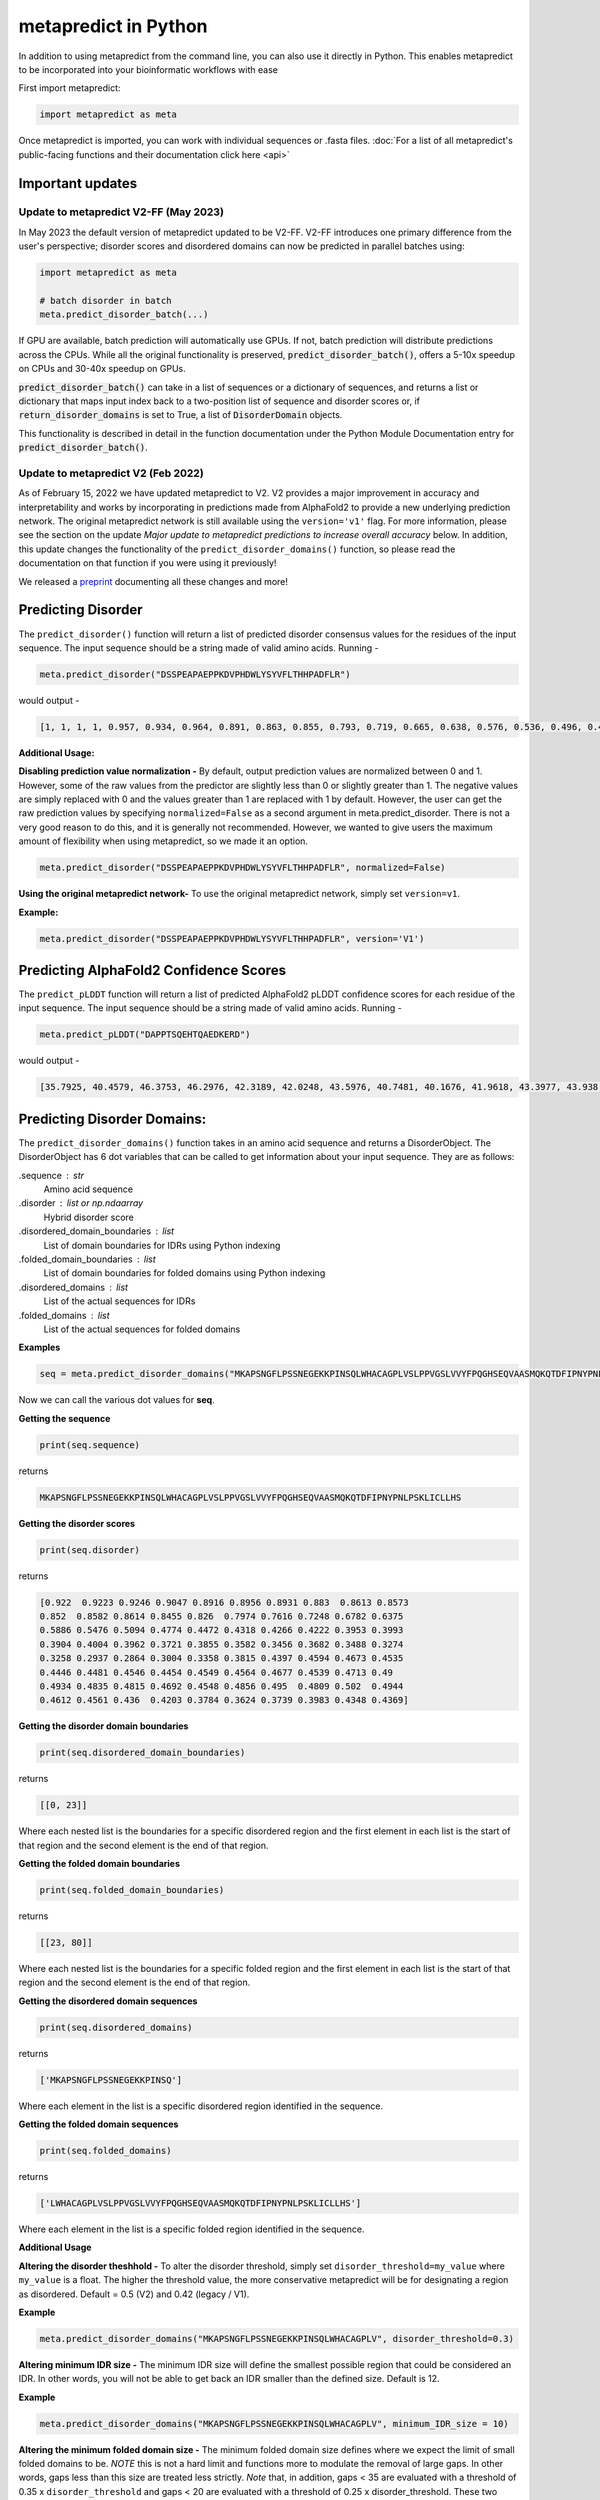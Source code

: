 metapredict in Python
=======================

In addition to using metapredict from the command line, you can also use it directly in Python. This enables metapredict to be incorporated into your bioinformatic workflows with ease

First import metapredict:

.. code-block:: python

	import metapredict as meta

Once metapredict is imported, you can work with individual sequences or .fasta files. :doc:`For a list of all metapredict's public-facing functions and their documentation click here  <api>`

Important updates
---------------------

Update to metapredict V2-FF (May 2023)
^^^^^^^^^^^^^^^^^^^^^^^^^^^^^^^^^^^^^^^^

In May 2023 the default version of metapredict updated to be V2-FF. V2-FF introduces one primary difference from the user's perspective; disorder scores and disordered domains can now be predicted in parallel batches using:

.. code-block:: python
	
	import metapredict as meta
	
	# batch disorder in batch
	meta.predict_disorder_batch(...) 
		
If GPU are available, batch prediction will automatically use GPUs. If not, batch prediction will distribute predictions across the CPUs. While all the original functionality is preserved, :code:`predict_disorder_batch()`, offers a 5-10x speedup on CPUs and 30-40x speedup on GPUs.  

:code:`predict_disorder_batch()` can take in a list of sequences or a dictionary of sequences, and returns a list or dictionary that maps input index back to a two-position list of sequence and disorder scores or, if :code:`return_disorder_domains` is set to True, a list of :code:`DisorderDomain` objects.

This functionality is described in detail in the function documentation under the Python Module Documentation entry for :code:`predict_disorder_batch()`.


Update to metapredict V2 (Feb 2022)
^^^^^^^^^^^^^^^^^^^^^^^^^^^^^^^^^^^^^
As of February 15, 2022 we have updated metapredict to V2. V2 provides a major improvement in accuracy and interpretability and works by incorporating in predictions made from AlphaFold2  to provide a new underlying prediction network. The original metapredict network is still available using the ``version='v1'`` flag. For more information, please see the section on the update *Major update to metapredict predictions to increase overall accuracy* below. In addition, this update changes the functionality of the ``predict_disorder_domains()`` function, so please read the documentation on that function if you were using it previously! 

We released a `preprint <https://www.biorxiv.org/content/10.1101/2022.06.06.494887v2>`_ documenting all these changes and more!


Predicting Disorder
--------------------

The ``predict_disorder()`` function will return a list of predicted disorder consensus values for the residues of the input sequence. The input sequence should be a string made of valid amino acids. Running -

.. code-block:: python
	
	meta.predict_disorder("DSSPEAPAEPPKDVPHDWLYSYVFLTHHPADFLR")

would output -

.. code-block:: python
	
	[1, 1, 1, 1, 0.957, 0.934, 0.964, 0.891, 0.863, 0.855, 0.793, 0.719, 0.665, 0.638, 0.576, 0.536, 0.496, 0.482, 0.306, 0.152, 0.096, 0.088, 0.049, 0.097, 0.235, 0.317, 0.341, 0.377, 0.388, 0.412, 0.46, 0.47, 0.545, 0.428]

**Additional Usage:**

**Disabling prediction value normalization -**
By default, output prediction values are normalized between 0 and 1. However, some of the raw values from the predictor are slightly less than 0 or slightly greater than 1. The negative values are simply replaced with 0 and the values greater than 1 are replaced with 1 by default. However, the user can get the raw prediction values by specifying ``normalized=False`` as a second argument in meta.predict_disorder. There is not a very good reason to do this, and it is generally not recommended. However, we wanted to give users the maximum amount of flexibility when using metapredict, so we made it an option.

.. code-block:: python
	
	meta.predict_disorder("DSSPEAPAEPPKDVPHDWLYSYVFLTHHPADFLR", normalized=False)


**Using the original metapredict network-**
To use the original metapredict network, simply set ``version=v1``.

**Example:** 

.. code-block:: python
    
    meta.predict_disorder("DSSPEAPAEPPKDVPHDWLYSYVFLTHHPADFLR", version='V1')


Predicting AlphaFold2 Confidence Scores
----------------------------------------

The ``predict_pLDDT`` function will return a list of predicted AlphaFold2 pLDDT confidence scores for each residue of the input sequence. The input sequence should be a string made of valid amino acids. Running -

.. code-block:: python
	
	meta.predict_pLDDT("DAPPTSQEHTQAEDKERD")

would output -

.. code-block:: python
	
	[35.7925, 40.4579, 46.3753, 46.2976, 42.3189, 42.0248, 43.5976, 40.7481, 40.1676, 41.9618, 43.3977, 43.938, 41.8352, 44.0462, 44.5382, 46.3081, 49.2345, 46.0671]


Predicting Disorder Domains:
-----------------------------

The ``predict_disorder_domains()`` function takes in an amino acid sequence and returns a DisorderObject. The DisorderObject has 6 dot variables that can be called to get information about your input sequence. They are as follows:


.sequence : str    
    Amino acid sequence 

.disorder : list or np.ndaarray
    Hybrid disorder score

.disordered_domain_boundaries : list
    List of domain boundaries for IDRs using Python indexing

.folded_domain_boundaries : list
    List of domain boundaries for folded domains using Python indexing

.disordered_domains : list
    List of the actual sequences for IDRs

.folded_domains : list
    List of the actual sequences for folded domains

**Examples**

.. code-block:: python

	seq = meta.predict_disorder_domains("MKAPSNGFLPSSNEGEKKPINSQLWHACAGPLVSLPPVGSLVVYFPQGHSEQVAASMQKQTDFIPNYPNLPSKLICLLHS")

Now we can call the various dot values for **seq**. 

**Getting the sequence**

.. code-block:: python

	print(seq.sequence)

returns

.. code-block:: python

	MKAPSNGFLPSSNEGEKKPINSQLWHACAGPLVSLPPVGSLVVYFPQGHSEQVAASMQKQTDFIPNYPNLPSKLICLLHS


**Getting the disorder scores**

.. code-block:: python

	print(seq.disorder)

returns

.. code-block:: python

	[0.922  0.9223 0.9246 0.9047 0.8916 0.8956 0.8931 0.883  0.8613 0.8573
 	0.852  0.8582 0.8614 0.8455 0.826  0.7974 0.7616 0.7248 0.6782 0.6375
 	0.5886 0.5476 0.5094 0.4774 0.4472 0.4318 0.4266 0.4222 0.3953 0.3993
 	0.3904 0.4004 0.3962 0.3721 0.3855 0.3582 0.3456 0.3682 0.3488 0.3274
 	0.3258 0.2937 0.2864 0.3004 0.3358 0.3815 0.4397 0.4594 0.4673 0.4535
 	0.4446 0.4481 0.4546 0.4454 0.4549 0.4564 0.4677 0.4539 0.4713 0.49
 	0.4934 0.4835 0.4815 0.4692 0.4548 0.4856 0.495  0.4809 0.502  0.4944
 	0.4612 0.4561 0.436  0.4203 0.3784 0.3624 0.3739 0.3983 0.4348 0.4369]


**Getting the disorder domain boundaries**

.. code-block:: python

	print(seq.disordered_domain_boundaries)

returns

.. code-block:: python

	[[0, 23]]

Where each nested list is the boundaries for a specific disordered region and the first element in each list is the start of that region and the second element is the end of that region.

**Getting the folded domain boundaries**

.. code-block:: python

	print(seq.folded_domain_boundaries)

returns

.. code-block:: python

	[[23, 80]]

Where each nested list is the boundaries for a specific folded region and the first element in each list is the start of that region and the second element is the end of that region.

**Getting the disordered domain sequences**

.. code-block:: python

	print(seq.disordered_domains)

returns

.. code-block:: python

	['MKAPSNGFLPSSNEGEKKPINSQ']

Where each element in the list is a specific disordered region identified in the sequence.

**Getting the folded domain sequences**

.. code-block:: python

	print(seq.folded_domains)

returns

.. code-block:: python

	['LWHACAGPLVSLPPVGSLVVYFPQGHSEQVAASMQKQTDFIPNYPNLPSKLICLLHS']

Where each element in the list is a specific folded region identified in the sequence.


**Additional Usage**

**Altering the disorder theshhold -**
To alter the disorder threshold, simply set ``disorder_threshold=my_value`` where ``my_value`` is a float. The higher the threshold value, the more conservative metapredict will be for designating a region as disordered. Default = 0.5 (V2) and 0.42 (legacy / V1).

**Example**

.. code-block:: python

	meta.predict_disorder_domains("MKAPSNGFLPSSNEGEKKPINSQLWHACAGPLV", disorder_threshold=0.3)

**Altering minimum IDR size -**
The minimum IDR size will define the smallest possible region that could be considered an IDR. In other words, you will not be able to get back an IDR smaller than the defined size. Default is 12.

**Example**

.. code-block:: python

	meta.predict_disorder_domains("MKAPSNGFLPSSNEGEKKPINSQLWHACAGPLV", minimum_IDR_size = 10)

**Altering the minimum folded domain size -**
The minimum folded domain size defines where we expect the limit of small folded domains to be. *NOTE* this is not a hard limit and functions more to modulate the removal of large gaps. In other words, gaps less than this size are treated less strictly. *Note* that, in addition, gaps < 35 are evaluated with a threshold of 0.35 x ``disorder_threshold`` and gaps < 20 are evaluated with a threshold of 0.25 x disorder_threshold. These two length-scales were decided based on the fact that coiled-coiled regions (which are IDRs in isolation) often show up with reduced apparent disorder within IDRs but can be as short as 20-30 residues. The folded_domain_threshold is used based on the idea that it allows a 'shortest reasonable' folded domain to be identified. Default=50.

**Example**

.. code-block:: python

	meta.predict_disorder_domains("MKAPSNGFLPSSNEGEKKPINSQLWHACAGPLV", minimum_folded_domain = 60)

**Altering gap_closure -**
The gap closure defines the largest gap that would be closed. Gaps here refer to a scenario in which you have two groups of disordered residues separated by a 'gap' of not disordered residues. In general large gap sizes will favor larger contiguous IDRs. It's worth noting that gap_closure becomes relevant only when minimum_region_size becomes very small (i.e. < 5) because really gaps emerge when the smoothed disorder fit is "noisy", but when smoothed gaps are increasingly rare. Default=10.

**Example**

.. code-block:: python

	meta.predict_disorder_domains("MKAPSNGFLPSSNEGEKKPINSQLWHACAGPLV", gap_closure = 5)


**Using the original metapredict network-**
To use the original metapredict network, simply set ``version='V1'``.

**Example:** 

.. code-block:: python
    
    predict_disorder_domains("MKAPSNGFLPSSNEGEKKPINSQLWHACAGPLV", version='V1')


Calculating Percent Disorder:
-----------------------------

The ``percent_disorder()`` function will return the percent of residues in a sequence that are predicted to be disordered.

Running -

.. code-block:: python

	meta.percent_disorder("DSSPEAPAEPPKDVPHDWLPYSYVFGLGTPHGHPPADFGLR")

would output - 

.. code-block:: python

	58.537

``Percent_disorder()`` has two modes defined by the ``mode`` keyword: ``threshold`` and ``disorder_domains``. 

The default usage is with the ``threshold`` mode. In this case, each residue is evaluated against a threshold value, where disorder scores above that threshold count towards disordered residues. This mode uses a threshold value of 0.5 (for V2) or 0.3 (for legacy / V1), although the threshold can be changed (see below).

The alternative mode, ``disorder_domains``, makes use of metapredict's ``predict_disorder_domains()`` functionality. Now, the sequence is divided up into IDRs and folded domains, and then the percentage disordered is based on what fraction of residues fall into IDRs. The underlying disorder domain prediction uses the default disorder thresholds as per the  ``predict_disorder_domains()`` function, but this can be over-ridden if a ``disorder_threshold`` keyword is passed. For example:

.. code-block:: python

	meta.percent_disorder("DSSPEAPAEPPKDVPHDWLPYSYVFGLGTPHGHPPADFGLR", mode='disorder_domains')

would output - 

.. code-block:: python

	100.0
	
because the short 'folded' region where residue have a disorder score below the threshold are incorporated into the IDR in the ``predict_disorder_domains()`` function.

**Additional Usage:**

**Changing the cutoff value -**
If you want to be more strict in what you consider to be disordered for calculating percent disorder of an input sequence, you can simply specify the cutoff value by adding the argument ``cutoff=<value>`` where the ``<value>`` corresponds to the percent (expressed as a fraction) you would like to use as the cutoff (for example, 0.8 would be 80%).

**Example:**

.. code-block:: python

	meta.percent_disorder("DSSPEAPAEPPKDVPHDWLYSYVFLTHHPADFLR", disorder_threshold= 0.8)

would output

.. code-block:: python

	26.471

The higher the cutoff value, the higher the value any given predicted residue must be greater than or equal to in order to be considered disordered when calculating the final percent disorder for the input sequence.

**Using the original metapredict network-**
To use the original metapredict network, simply set ``version='V1'``.

**Example:** 

.. code-block:: python
    
    meta.percent_disorder("DSSPEAPAEPPKDVPHDWLYSYVFLTHHPADFLR", disorder_threshold= 0.8, version='V1')


would output

.. code-block:: python

	29.412
	

Graphing Disorder
------------------

The ``graph_disorder()`` function will show a plot of the predicted disorder consensus values across the input amino acid sequence. Running - 

.. code-block:: python
	
	meta.graph_disorder("GHPGKQRNPGEHHSSRNVKRNWNNSPSGPNEGRESQEERKTPPRRGGQQSGESHNQDETNKPNPSDNHHEEEKADDNAHRGNDSSPEAPAEPPKDVPHDWLYSYVFLTHHPADFLRAKRVLRENFVQCEKAWHRRRLAHPYNRINMQWLDVFDGDCWLAPQLCFGFQFGHDRPVWKIFWYHERGDLRYKLILKDHANVLNKPAHSRNARCESSAPSHDPHGNANSYDKKVTTPDPTEIKSSQESGNSNPDHSPHMPGRDMQEQPGEEPGGHPEKRLIRSKGKTDYKDNRSPRNNPSTDPEWESAHFQWSHDPNEQWLHNLGWPMRWMWQLPNPGIEPFSLNTRKKAPSWINLLYNADPCKTQDDERDCEHHMYQIQPIAPVPKIAMHYCTCFPRVHRIPC")

would output -

.. image:: ../images/meta_predict_disorder.png
  :width: 400

**Additional Usage**

**Adding Predicted AlphaFold2 Confidence Scores -**
To add predicted AlphaFold2 pLDDT confidence scores, simply specify ``pLDDT_scores=True``.

**Example**

.. code-block:: python
	
	seq = 'GHPGKQRNPGEHHSSRNVKRNWNNSPSGPNEGRESQEERKTPPRRGGQQSGESHNQDETNKPNPSDNHHEEEKADDNAHRGNDSSPEAPAEPPKDVPHDWLYSYVFLTHHPADFLRAKRVLRENFVQCEKAWHRRRLAHPYNRINMQWLDVFDGDCWLAPQLCFGFQFGHDRPVWKIFWYHERGDLRYKLILKDHANVLNKPAHSRNARCESSAPSHDPHGNANSYDKKVTTPDPTEIKSSQESGNSNPDHSPHMPGRDMQEQPGEEPGGHPEKRLIRSKGKTDYKDNRSPRNNPSTDPEWESAHFQWSHDPNEQWLHNLGWPMRWMWQLPNPGIEPFSLNTRKKAPSWINLLYNADPCKTQDDERDCEHHMYQIQPIAPVPKIAMHYCTCFPRVHRIPC'
	
	meta.graph_disorder(seq, pLDDT_scores=True)

would output - 

.. image:: ../images/confidence_scores_disorder.png
  :width: 400


**Changing title of generated graph -**
There are two parameters that the user can change for graph_disorder(). The first is the name of the title for the generated graph. The name by default is blank and the title of the graph is simply *Predicted protein disorder*. However, the title can be specified by specifying ``title = "my cool title"`` would result in a title of *my cool title*. Running - 

.. code-block:: python

	meta.graph_disorder("GHPGKQRNPGEHHSSRNVKRNWNNSPSGPNEGRESQEERKTPPRRGGQQSGESHNQDETNKPNPSDNHHEEEKADDNAHRGNDSSPEAPAEPPKDVPHDWLYSYVFLTHHPADFLRAKRVLRENFVQCEKAWHRRRLAHPYNRINMQWLDVFDGDCWLAPQLCFGFQFGHDRPVWKIFWYHERGDLRYKLILKDHANVLNKPAHSRNARCESSAPSHDPHGNANSYDKKVTTPDPTEIKSSQESGNSNPDHSPHMPGRDMQEQPGEEPGGHPEKRLIRSKGKTDYKDNRSPRNNPSTDPEWESAHFQWSHDPNEQWLHNLGWPMRWMWQLPNPGIEPFSLNTRKKAPSWINLLYNADPCKTQDDERDCEHHMYQIQPIAPVPKIAMHYCTCFPRVHRIPC", title = "MadeUpProtein")

would output -

.. image:: ../images/python_meta_predict_MadeUpProtein.png
  :width: 400

**Changing the resolution of the generated graph -**
By default, the output graph has a DPI of 150. However, the user can change the DPI of the generated graph (higher values have greater resolution). To do so, simply specify ``DPI = <number>`` where ``<number`` is an integer.

**Example:**

.. code-block:: python

	meta.graph_disorder("DAPPTSQEHTQAEDKERD", DPI=300)


**Changing the disorder threshold line -**
The disorder threshold line for graphs defaults to 0.3. However, if you want to change where the line designating the disorder cutoff is, simply specify ``disorder_threshold = <float>`` where ``<float>`` is a  value between 0 and 1.

**Example**

.. code-block:: python

	meta.graph_disorder("DAPPTSQEHTQAEDKERD", disorder_threshold=0.5)

**Adding shaded regions to the graph -** If you would like to shade specific regions of your generated graph (perhaps shade the disordered regions), you can specify ``shaded_regions=[[list of regions]]`` where the list of regions is a list of lists that defines the regions to shade.

**Example**

.. code-block:: python

    meta.graph_disorder("DAPPTSQEHTQAEDKERDDAPPTSQEHTQAEDKERDDAPPTSQEHTQAEDKERD", shaded_regions=[[1, 20], [30, 40]])

In addition, you can specify the color of the shaded regions by specifying ``shaded_region_color``. The default for this is red. You can specify any matplotlib color or a hex color string.

**Example**

.. code-block:: python

    meta.graph_disorder("DAPPTSQEHTQAEDKERDDAPPTSQEHTQAEDKERDDAPPTSQEHTQAEDKERD", shaded_regions=[[1, 20], [30, 40]], shaded_region_color="blue")

**Saving the graph -** By default, the graph will automatically appear. However, you can also save the graph if you'd like. To do this, simply specify ``output_file = path_where_to_save/filename.file_extension.`` For example, ``output_file=/Users/thisUser/Desktop/cool_graphs/myCoolGraph.png``. You can save the file with any valid matplotlib extension (``.png``, ``.pdf``, etc.). 

**Example**

.. code-block:: python

    meta.graph_disorder("DAPPTSQEHTQAEDKER", output_file=/Users/thisUser/Desktop/cool_graphs/myCoolGraph.png)


**Using the original metapredict network-**
To use the original metapredict network, simply set ``version='v1'``.

**Example:** 

.. code-block:: python
    
    meta.graph_disorder("DAPPTSQEHTQAEDKER", version='v1')


Graphing AlphaFold2 Confidence Scores
--------------------------------------

The ``graph_pLDDT`` function will show a plot of the predicted AlphaFold2 pLDDT confidence scores across the input amino acid sequence.

**Example**

.. code-block:: python

    meta.graph_pLDDT("DAPTSQEHTQAEDKERDSKTHPQKKQSPS")

This function has all of the same functionality as ``graph_disorder``.



Predicting Disorder From a .fasta File:
---------------------------------------

By using the ``predict_disorder_fasta()`` function, you can predict disorder values for the amino acid sequences in a .fasta file. By default, this function will return a dictionary where the keys in the dictionary are the fasta headers and the values are the consensus disorder predictions of the amino acid sequence associated with each fasta header in the original .fasta file.

**Example:**

.. code-block:: python

	meta.predict_disorder_fasta("file path to .fasta file/fileName.fasta")

An actual file path would look something like:

.. code-block:: python

	meta.predict_disorder_fasta("/Users/thisUser/Desktop/coolSequences.fasta")


**Additional Usage:**

**Save the output values -**
By default the predict_disorder_fasta function will immediately return a dictionary. However, you can also save the output to a ``.csv`` file by specifying ``output_file = "location you want to save the file to"``. When specifying the file path, you also want to specify the file name. The first cell of each row will contain a fasta header and the subsequent cells in that row will contain predicted consensus disorder values for the protein associated with the fasta header.

**Example:**

.. code-block:: python

    meta.predict_disorder_fasta("file path to .fasta file/fileName.fasta", output_file="file path where the output .csv should be saved")

An actual filepath would look something like:

.. code-block:: python

    meta.predict_disorder_fasta("/Users/thisUser/Desktop/coolSequences.fasta", output_file="/Users/thisUser/Desktop/cool_predictions.csv")


**Get raw prediction values -**
By default, this function will output prediction values that are normalized between 0 and 1. However, some of the raw values from the predictor are slightly less than 0 or slightly greater than 1. The negative values are simply replaced with 0 and the values greater than 1 are replaced with 1 by default. If you want the raw values simply specify ``normalized=False``. There is not a very good reason to do this, and it is generally not recommended. However, we wanted to give users the maximum amount of flexibility when using metapredict, so we made it an option.

**Example:**

.. code-block:: python

	meta.predict_disorder_fasta("/Users/thisUser/Desktop/coolSequences.fasta", normalized=False)


**Using the original metapredict network-**
To use the original metapredict network, simply set ``version='v1'``.

**Example:** 

.. code-block:: python
    
    meta.predict_disorder_fasta("/Users/thisUser/Desktop/coolSequences.fasta", version='v1')


Predicting AlphaFold2 confidence scores From a .fasta File
-------------------------------------------------------------

Just like with ``predict_disorder_fasta``, you can use ``predict_pLDDT_fasta`` to get predicted AlphaFold2 pLDDT confidence scores from a fasta file. All the same functionality in ``predict_disorder_fasta`` is in ``predict_pLDDT_fasta``.

**Example**

.. code-block:: python

	meta.predict_pLDDT_fasta("/Users/thisUser/Desktop/coolSequences.fasta")


Predict Disorder Using Uniprot ID
-----------------------------------

By using the ``predict_disorder_uniprot()`` function, you can return predicted consensus disorder values for the amino acid sequence of a protein by specifying the UniProt ID. 

**Example**

.. code-block:: python

    meta.predict_disorder_uniprot("Q8N6T3")


**Using the original metapredict network-**
To use the original metapredict network, simply set ``version='v1'``.

**Example:** 

.. code-block:: python
    
     meta.predict_disorder_uniprot("Q8N6T3", version='v1')


Predicting AlphaFold2 Confidence Scores Using Uniprot ID
-----------------------------------------------------------

By using the ``predict_pLDDT_uniprot`` function, you can generate predicted AlphaFold2 pLDDT confidence scores by inputting a UniProt ID.

**Example**

.. code-block:: python

    meta.predict_pLDDT_uniprot('P16892')



Generating Disorder Graphs From a .fasta File:
-----------------------------------------------

By using the ``graph_disorder_fasta()`` function, you can graph predicted consensus disorder values for the amino acid sequences in a .fasta file. The ``graph_disorder_fasta()`` function takes a ``.fasta`` file as input and by default will return the graphs immediately. However, you can specify ``output_dir=path_to_save_files`` which result in a ``.png`` file saved to that directory for every sequence within the ``.fasta`` file. 

You cannot specify the output file name here! By default, the file name will be the first 14 characters of the FASTA header followed by the filetype as specified by filetype. If you wish for the files to include a unique leading number (i.e. X_rest_of_name where X starts at 1 and increments) then set ``indexed_filenames = True``. This can be useful if you have sequences where the 1st 14 characters may be identical, which would otherwise overwrite an output file. By default this will return a single graph for every sequence in the FASTA file. 

**WARNING -**
This command will generate a graph for ***every*** sequence in the .fasta file. If you have 1,000 sequences in a .fasta file and you do not specify the ``output_dir``, it will generate **1,000** graphs that you will have to close sequentially. Therefore, I recommend specifying the ``output_dir`` such that the output is saved to a dedicated folder.


**Example:**

.. code-block:: python

    meta.graph_disorder_fasta("file path to .fasta file/fileName.fasta", output_dir="file path of where to save output graphs")

An actual file path would look something like:

.. code-block:: python

    meta.graph_disorder_fasta("/Users/thisUser/Desktop/coolSequences.fasta", output_dir="/Users/thisUser/Desktop/folderForGraphs")


**Additional Usage**

**Adding Predicted AlphaFold2 Confidence Scores -**
To add predicted AlphaFold2 pLDDT confidence scores, simply specify ``pLDDT_scores=True``.

**Example**

.. code-block:: python

    meta.graph_disorder_fasta("/Users/thisUser/Desktop/coolSequences.fasta", pLDDT_scores=True)


**Changing resolution of saved graphs -**
By default, the output files have a DPI of 150. However, the user can change the DPI of the output files (higher values have greater resolution but take up more space). To change the DPI, specify ``DPI=Number`` where Number is an integer.

**Example:**

.. code-block:: python

	meta.graph_disorder_fasta("/Users/thisUser/Desktop/coolSequences.fasta", DPI=300, output_dir="/Users/thisUser/Desktop/folderForGraphs")

**Changing the output file type -** 
By default the output file is a .png. However, you can specify the output file type by using ``output_filetype="file_type"``, where file_type is some matplotlib compatible file type (such as ``.pdf``).

**Example**

.. code-block:: python

    meta.graph_disorder_fasta("/Users/thisUser/Desktop/coolSequences.fasta", output_dir="/Users/thisUser/Desktop/folderForGraphs", output_filetype = "pdf")

**Indexing generated files -**
If you would like to index the file names with a leading unique integer starting at 1, set ``indexed_filenames=True``.

**Example**

.. code-block:: python

    meta.graph_disorder_fasta("/Users/thisUser/Desktop/coolSequences.fasta", output_dir="/Users/thisUser/Desktop/folderForGraphs", indexed_filenames=True)


**Using the original metapredict network-**
To use the original metapredict network, simply set ``version='v1'``.

**Example:** 

.. code-block:: python
    
    meta.graph_disorder_fasta("/Users/thisUser/Desktop/coolSequences.fasta", output_dir="/Users/thisUser/Desktop/folderForGraphs", version='v1')


Generating AlphaFold2 Confidence Score Graphs from fasta files
----------------------------------------------------------------

By using the ``graph_pLDDT_fasta`` function, you can graph predicted AlphaFold2 pLDDT confidence scores for the amino acid sequences in a .fasta file. This works the same as ``graph_disorder_fasta`` but instead returns graphs with just the predicted AlphaFold2 pLDDT scores.

.. code-block:: python

    meta.graph_pLDDT_fasta("/Users/thisUser/Desktop/coolSequences.fasta", output_dir="/Users/thisUser/Desktop/folderForGraphs")


Generating Graphs Using UniProt ID
------------------------------------

By using the ``graph_disorder_uniprot()`` function, you can graph predicted consensus disorder values for the amino acid sequence of a protein by specifying the UniProt ID. 

**Example**

.. code-block:: python

    meta.graph_disorder_uniprot("Q8N6T3")

This function carries all of the same functionality as ``graph_disorder()`` including specifying disorder_threshold, title of the graph, the DPI, and whether or not to save the output.

**Example**

.. code-block:: python

    meta.graph_disorder_uniprot("Q8N6T3", disorder_threshold=0.5, title="my protein", DPI=300, output_file="/Users/thisUser/Desktop/my_cool_graph.png")

**Additional usage**

**Adding Predicted AlphaFold2 Confidence Scores -**
To add predicted AlphaFold2 pLDDT confidence scores, simply specify ``pLDDT_scores=True``.

**Example**

.. code-block:: python

    meta.graph_disorder_uniprot("Q8N6T3", pLDDT_scores=True)

**Using the original metapredict network-**
To use the original metapredict network, simply set ``version='v1'``.

**Example:** 

.. code-block:: python
    
    meta.graph_disorder_uniprot("Q8N6T3", version='v1')

Generating AlphaFold2 Confidence Score Graphs Using UniProt ID
--------------------------------------------------------------

Just like with disorder predictions, you can also get AlphaFold2 pLDDT confidence score graphs using the Uniprot ID. This will **only display the pLDDT confidence scores** and not the predicted disorder scores. 

**Example**

.. code-block:: python

    meta.graph_pLDDT_uniprot("Q8N6T3")


Predicting Disorder Domains using a Uniprot ID:
-------------------------------------------------

In addition to inputting a sequence, you can predict disorder domains by inputting a Uniprot ID by using the ``predict_disorder_domains_uniprot`` function. This function has the exact same functionality as ``predict_disorder_domains`` except you can now input a Uniprot ID. This also returns a DisorderedObject. The DisorderObject has 6 dot variables that can be called to get information about your input sequence. They are as follows:


.sequence : str    
    Amino acid sequence 

.disorder : list or np.ndaarray
    Hybrid disorder score

.disordered_domain_boundaries : list
    List of domain boundaries for IDRs using Python indexing

.folded_domain_boundaries : list
    List of domain boundaries for folded domains using Python indexing

.disordered_domains : list
    List of the actual sequences for IDRs

.folded_domains : list
    List of the actual sequences for folded domains



**Example**

.. code-block:: python

    seq = meta.predict_disorder_domains_uniprot('Q8N6T3')

.. code-block:: python

    print(seq.disorder)


**Using the original metapredict network-**
To use the original metapredict network, simply set ``version='v1'``.

**Example:** 

.. code-block:: python
    
    meta.predict_disorder_domains_uniprot('Q8N6T3' version='v1')



Batch prediction of disorder scores or disordered domains
---------------------------------------------------------

As of metapredict V2-FF (V2.6), metapredict enables GPU or CPU enabled batch prediction.


Predicting disorder scores in batch mode
^^^^^^^^^^^^^^^^^^^^^^^^^^^^^^^^^^^^^^^^^^^^

The simplest usage is to pass a list of sequences to :code:`predict_disorder_batch()` e.g.:

.. code-block:: python

	seqs = ['APSPASPPASPSA','PQPQPQPWQPWPQPW','ASDASFPAPSDPASDPA']

	return_data = meta.predict_disorder_batch(seqs)
	
In this scenario, :code:`return_data` is a list of three elements, where each element is itself a list that has two elements; the sequence and the per-residue disorder scores as an :code:`np.ndarray`:

.. code-block:: python

	[['APSPASPPASPSA',
	  array([0.8983, 0.9628, 0.9682, 0.9767, 0.9798, 0.9904, 0.9774, 0.9711,
	         0.9656, 0.969 , 0.9361, 0.8879, 0.7606], dtype=float32)],
	 ['PQPQPQPWQPWPQPW',
	  array([0.9251, 0.9448, 0.949 , 0.9393, 0.9276, 0.9132, 0.8923, 0.8575,
	         0.8385, 0.8138, 0.7777, 0.7366, 0.7164, 0.6184, 0.4999],
	        dtype=float32)],
	 ['ASDASFPAPSDPASDPA',
	  array([0.8881, 0.9427, 0.95  , 0.9415, 0.9431, 0.9336, 0.9295, 0.9304,
	         0.9299, 0.9377, 0.9351, 0.9235, 0.9137, 0.9203, 0.8864, 0.83  ,
	         0.7037], dtype=float32)]]

Note also that by default this function will print a progress bar to report on how quickly predictions are running. If this is not desired, the progress bar can be turned off using :code:`show_progress_bar=False` option in the function signature.

In addition to passing in a list of sequences, you can also pass in a dictionary of sequences with protein_id:sequence mapping. In this case, the function will return a dictionary that has the same key-value pairing as the input dictionary, but instead of key-value (protein_id:[sequence, disorder prediction]). In this way, predicting disorder scores for large sets of sequences becomes straight forward. 

Predicting disordered domains in batch mode
^^^^^^^^^^^^^^^^^^^^^^^^^^^^^^^^^^^^^^^^^^^^
For disordered domains, the same function can be used with  :code:`return_domains=True` set. If this is the case, the same input/output behavior (lists or dictionaries as inputs) can be used, but rather than returning a two-position list of sequence and disorder score, the return type is a single DisorderDomain object. 

DisorderDomain objects are data structures that present a set of information about a protein. Each object has six so-called "dot variables" (object variables) that provide distinct information:

* `sequence` - reports on the sequence of the full protein
* `disorder` - reports on the per-residue disorder score for the whole protein (i.e. the same information that would be reported if :code:`return_domains=False` 
* `disordered_domain_boundaries` - is a list with 0 or more sublists, where those sublists define the start and end positions of the IDRs within the protein sequence. These domain boundaries follow Python notation, i.e. if a disordered region ran between residue 1 and 10 in a protein, the boundaries would be [0,9].
* `folded_domain_boundaries` - same conceptual idea as described for the `disordered_domain_boundaries`, except here the reciprocal folded domain boundaries are reported.
* `disordered_domains` - the actual amino acid sequence of the IDRs - i.e. the length of `disordered_domains` is the same as the length of `disordered_domain_boundaries`.
* `folded_domains` - the actual amino acid sequence of the folded domains - i.e. the length of `folded_domains` is the same as the length of `folded_domain_boundaries`.

As an example:

.. code-block:: python

	seqs = ['APSPASPPASPSA','PQPQPQPWQPWPQPW','ASDASFPAPSDPASDPA']

	return_data = meta.predict_disorder_batch(seqs, return_domains=True)

	# if we then examined one of the return objects
	tmp = return_data[0]
	
	print(tmp)
	
		DisorderObject for sequence with 13 residues, 1 IDRs, and 0 folded domains
		Available dot variables are:
		  .sequence
		  .disorder
		  .disordered_domain_boundaries
		  .folded_domain_boundaries
		  .disordered_domains
		  .folded_domains
		  
	print(tmp.disordered_domains)
		['APSPASPPASPSA']
		
	print(disorder)
		[0.8983 0.9628 0.9682 0.9767 0.9798 0.9904 0.9774 0.9711 0.9656 		0.969 0.9361 0.8879 0.7606]
		
The various options for changing the definition of a disordered domain are also available to be passed to :code:`meta.predict_disorder_batch()`. For a complete list of possible input variables we recommend checking out the corresponding Python module documentation.


Predicting Disorder Domains from external scores:
--------------------------------------------------

The ``predict_disorder_domains_from_external_scores()`` function takes in an disorder scores, an amino acid sequence (optinally), and returns a DisorderObject. This function lets you use other disorder predictor scores and still use the predict_disorder_domains() functionality. The DisorderObject has 6 dot variables that can be called to get information about your input sequence. They are as follows: 

.sequence : str    
    Amino acid sequence 

.disorder : list or np.ndaarray
    Hybrid disorder score

.disordered_domain_boundaries : list
    List of domain boundaries for IDRs using Python indexing

.folded_domain_boundaries : list
    List of domain boundaries for folded domains using Python indexing

.disordered_domains : list
    List of the actual sequences for IDRs

.folded_domains : list
    List of the actual sequences for folded domains

**Examples**

.. code-block:: python

	seq = meta.predict_disorder_domains_from_external_scores(disorder=[0.8577, 0.9313, 0.9313, 0.9158, 0.8985, 0.8903, 0.8895, 0.869, 0.8444, 0.8594, 0.8643, 0.8605, 0.8697, 0.8627, 0.8641, 0.8633, 0.8487, 0.8512, 0.8236, 0.8079, 0.8047, 0.8021, 0.7954, 0.7867, 0.7797, 0.7982, 0.7842, 0.7614, 0.7931, 0.8166, 0.8298, 0.8222, 0.8227, 0.8183, 0.8279, 0.838, 0.8535, 0.8512, 0.8464, 0.8469, 0.8322, 0.8265, 0.794, 0.7827, 0.7699, 0.7575, 0.7178, 0.5988], sequence = 'MKAPSNGFLPSSNEGEKKPINSQLMKAPSNGFLPSSNEGEKKPINSQL')

Now we can call the various dot values for **seq**. 

**Getting the sequence**

.. code-block:: python

	print(seq.sequence)

returns

.. code-block:: python

	MKAPSNGFLPSSNEGEKKPINSQLMKAPSNGFLPSSNEGEKKPINSQL


**Getting the disorder scores**

.. code-block:: python

	print(seq.disorder)



**Getting the disorder domain boundaries**

.. code-block:: python

	print(seq.disordered_domain_boundaries)



**Getting the folded domain boundaries**

.. code-block:: python

	print(seq.folded_domain_boundaries)


**Getting the disordered domain sequences**

.. code-block:: python

	print(seq.disordered_domains)


**Getting the folded domain sequences**

.. code-block:: python

	print(seq.folded_domains)



**Additional Usage**

**Altering the disorder threshold -**
To alter the disorder threshold, simply set ``disorder_threshold=my_value`` where ``my_value`` is a float. The higher the threshold value, the more conservative metapredict will be for designating a region as disordered. Default = 0.42

**Example**

.. code-block:: python

	meta.predict_disorder_domains_from_external_scores("MKAPSNGFLPSSNEGEKKPINSQLWHACAGPLV", disorder_threshold=0.3)

**Altering minimum IDR size -**
The minimum IDR size will define the smallest possible region that could be considered an IDR. In other words, you will not be able to get back an IDR smaller than the defined size. Default is 12.

**Example**

.. code-block:: python

	meta.predict_disorder_domains_from_external_scores("MKAPSNGFLPSSNEGEKKPINSQLWHACAGPLV", minimum_IDR_size = 10)

**Altering the minimum folded domain size -**
The minimum folded domain size defines where we expect the limit of small folded domains to be. *NOTE* this is not a hard limit and functions more to modulate the removal of large gaps. In other words, gaps less than this size are treated less strictly. *Note* that, in addition, gaps < 35 are evaluated with a threshold of 0.35 x disorder_threshold and gaps < 20 are evaluated with a threshold of 0.25 x disorder_threshold. These two lengthscales were decided based on the fact that coiled-coiled regions (which are IDRs in isolation) often show up with reduced apparent disorder within IDRs but can be as short as 20-30 residues. The folded_domain_threshold is used based on the idea that it allows a 'shortest reasonable' folded domain to be identified. Default=50.

**Example**

.. code-block:: python

	meta.predict_disorder_domains_from_external_scores("MKAPSNGFLPSSNEGEKKPINSQLWHACAGPLV", minimum_folded_domain = 60)

**Altering gap_closure -**
The gap closure defines the largest gap that would be closed. Gaps here refer to a scenario in which you have two groups of disordered residues seprated by a 'gap' of not disordered residues. In general large gap sizes will favour larger contiguous IDRs. It's worth noting that gap_closure becomes relevant only when minimum_region_size becomes very small (i.e. < 5) because really gaps emerge when the smoothed disorder fit is "noisy", but when smoothed gaps are increasingly rare. Default=10.

**Example**

.. code-block:: python

	meta.predict_disorder_domains_from_external_scores("MKAPSNGFLPSSNEGEKKPINSQLWHACAGPLV", gap_closure = 5)

